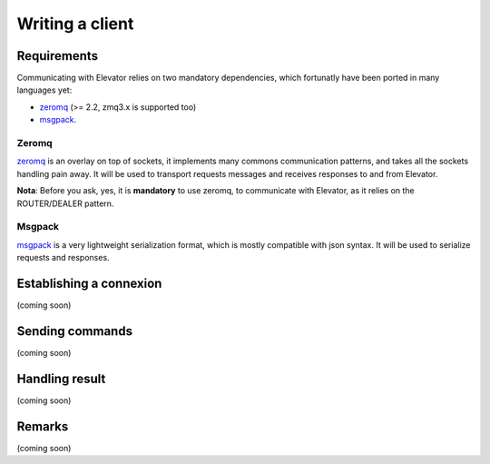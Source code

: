 .. _writing_a_client:

================
Writing a client
================

Requirements
============

Communicating with Elevator relies on two mandatory dependencies, which fortunatly have been ported in many languages yet: 

* `zeromq <http://zeromq.org>`_ (>= 2.2, zmq3.x is supported too)
* `msgpack <http://msgpack.org/>`_.

Zeromq
------

`zeromq <http://zeromq.org>`_ is an overlay on top of sockets, it implements many commons communication patterns, and takes all the sockets handling pain away. It will be used to transport requests messages and receives responses to and from Elevator.

**Nota**: Before you ask, yes, it is **mandatory** to use zeromq, to communicate with Elevator, as it relies on the ROUTER/DEALER pattern. 

Msgpack
-------

`msgpack <http://msgpack.org>`_ is a very lightweight serialization format, which is mostly compatible with json syntax. It will be used to serialize requests and responses. 


Establishing a connexion
========================

(coming soon)


Sending commands
================

(coming soon)

Handling result
===============

(coming soon)

Remarks
=======

(coming soon)
